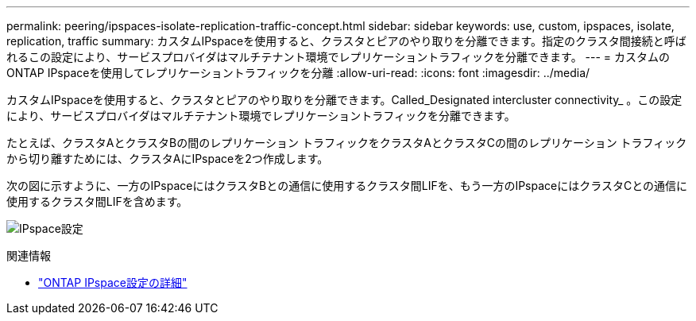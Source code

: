 ---
permalink: peering/ipspaces-isolate-replication-traffic-concept.html 
sidebar: sidebar 
keywords: use, custom, ipspaces, isolate, replication, traffic 
summary: カスタムIPspaceを使用すると、クラスタとピアのやり取りを分離できます。指定のクラスタ間接続と呼ばれるこの設定により、サービスプロバイダはマルチテナント環境でレプリケーショントラフィックを分離できます。 
---
= カスタムのONTAP IPspaceを使用してレプリケーショントラフィックを分離
:allow-uri-read: 
:icons: font
:imagesdir: ../media/


[role="lead"]
カスタムIPspaceを使用すると、クラスタとピアのやり取りを分離できます。Called_Designated intercluster connectivity_ 。この設定により、サービスプロバイダはマルチテナント環境でレプリケーショントラフィックを分離できます。

たとえば、クラスタAとクラスタBの間のレプリケーション トラフィックをクラスタAとクラスタCの間のレプリケーション トラフィックから切り離すためには、クラスタAにIPspaceを2つ作成します。

次の図に示すように、一方のIPspaceにはクラスタBとの通信に使用するクラスタ間LIFを、もう一方のIPspaceにはクラスタCとの通信に使用するクラスタ間LIFを含めます。

image:non-default-ipspace.gif["IPspace設定"]

.関連情報
* link:../networking/configure_ipspaces_cluster_administrators_only_overview.html["ONTAP IPspace設定の詳細"]

